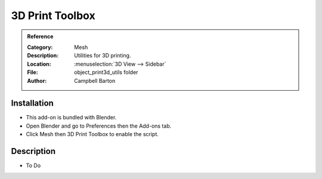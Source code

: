 
****************
3D Print Toolbox
****************

.. admonition:: Reference
   :class: refbox

   :Category:  Mesh
   :Description: Utilities for 3D printing.
   :Location: :menuselection:`3D View --> Sidebar`
   :File: object_print3d_utils folder
   :Author: Campbell Barton


Installation
============

- This add-on is bundled with Blender.
- Open Blender and go to Preferences then the Add-ons tab.
- Click Mesh then 3D Print Toolbox to enable the script.


Description
===========

- To Do
